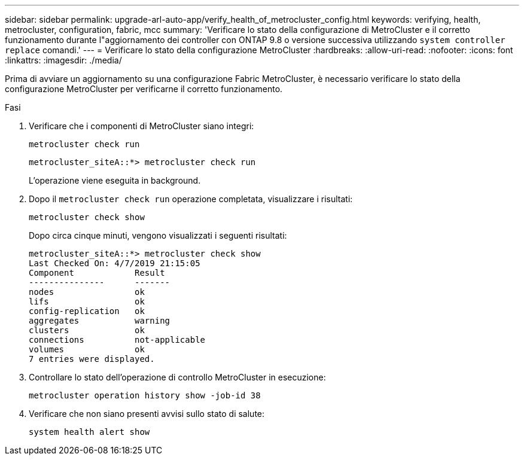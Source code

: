 ---
sidebar: sidebar 
permalink: upgrade-arl-auto-app/verify_health_of_metrocluster_config.html 
keywords: verifying, health, metrocluster, configuration, fabric, mcc 
summary: 'Verificare lo stato della configurazione di MetroCluster e il corretto funzionamento durante l"aggiornamento dei controller con ONTAP 9.8 o versione successiva utilizzando `system controller replace` comandi.' 
---
= Verificare lo stato della configurazione MetroCluster
:hardbreaks:
:allow-uri-read: 
:nofooter: 
:icons: font
:linkattrs: 
:imagesdir: ./media/


[role="lead"]
Prima di avviare un aggiornamento su una configurazione Fabric MetroCluster, è necessario verificare lo stato della configurazione MetroCluster per verificarne il corretto funzionamento.

.Fasi
. Verificare che i componenti di MetroCluster siano integri:
+
`metrocluster check run`

+
....
metrocluster_siteA::*> metrocluster check run
....
+
L'operazione viene eseguita in background.

. Dopo il `metrocluster check run` operazione completata, visualizzare i risultati:
+
`metrocluster check show`

+
Dopo circa cinque minuti, vengono visualizzati i seguenti risultati:

+
[listing]
----
metrocluster_siteA::*> metrocluster check show
Last Checked On: 4/7/2019 21:15:05
Component            Result
---------------      -------
nodes                ok
lifs                 ok
config-replication   ok
aggregates           warning
clusters             ok
connections          not-applicable
volumes              ok
7 entries were displayed.
----
. Controllare lo stato dell'operazione di controllo MetroCluster in esecuzione:
+
`metrocluster operation history show -job-id 38`

. Verificare che non siano presenti avvisi sullo stato di salute:
+
`system health alert show`


